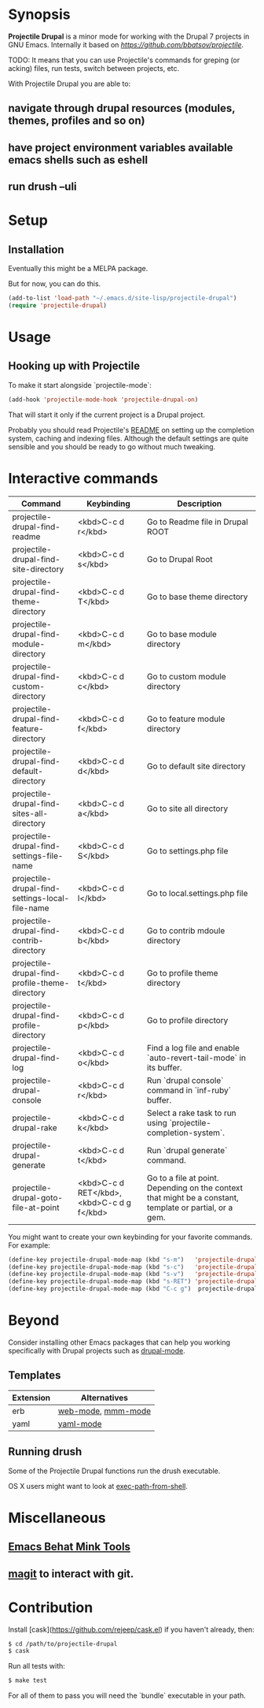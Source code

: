 * Synopsis

*Projectile Drupal* is a minor mode for working with the Drupal 7 projects in GNU Emacs.
Internally it based on [[Projectile][https://github.com/bbatsov/projectile]].

TODO: It means that you can use Projectile's commands for greping (or acking) files, run tests, switch between projects, etc.

With Projectile Drupal you are able to:

** navigate through drupal resources (modules, themes, profiles and so on)
** have project environment variables available emacs shells such as eshell
** run drush --uli

* Setup

** Installation

Eventually this might be a MELPA package.

But for now, you can do this.

#+BEGIN_SRC emacs-lisp
(add-to-list 'load-path "~/.emacs.d/site-lisp/projectile-drupal")
(require 'projectile-drupal)
#+END_SRC


* Usage

** Hooking up with Projectile

To make it start alongside `projectile-mode`:

#+BEGIN_SRC emacs-lisp
(add-hook 'projectile-mode-hook 'projectile-drupal-on)
#+END_SRC

That will start it only if the current project is a Drupal project.

Probably you should read Projectile's [[https://github.com/bbatsov/projectile][README]] on setting up the completion
system, caching and indexing files. Although the default settings are quite
sensible and you should be ready to go without much tweaking.

* Interactive commands


| Command                                          | Keybinding                                 | Description                                                                                              |
|--------------------------------------------------+--------------------------------------------+----------------------------------------------------------------------------------------------------------|
| projectile-drupal-find-readme                    | <kbd>C-c d r</kbd>                         | Go to Readme file in Drupal ROOT                                                                         |
| projectile-drupal-find-site-directory            | <kbd>C-c d s</kbd>                         | Go to Drupal Root                                                                                        |
| projectile-drupal-find-theme-directory           | <kbd>C-c d T</kbd>                         | Go to base theme directory                                                                               |
| projectile-drupal-find-module-directory          | <kbd>C-c d m</kbd>                         | Go to base module directory                                                                              |
| projectile-drupal-find-custom-directory          | <kbd>C-c d c</kbd>                         | Go to custom module directory                                                                            |
| projectile-drupal-find-feature-directory         | <kbd>C-c d f</kbd>                         | Go to feature module directory                                                                           |
| projectile-drupal-find-default-directory         | <kbd>C-c d d</kbd>                         | Go to default site directory                                                                             |
| projectile-drupal-find-sites-all-directory       | <kbd>C-c d a</kbd>                         | Go to site all directory                                                                                 |
| projectile-drupal-find-settings-file-name        | <kbd>C-c d S</kbd>                         | Go to settings.php file                                                                                  |
| projectile-drupal-find-settings-local-file-name  | <kbd>C-c d l</kbd>                         | Go to local.settings.php file                                                                            |
| projectile-drupal-find-contrib-directory         | <kbd>C-c d b</kbd>                         | Go to contrib mdoule directory                                                                           |
| projectile-drupal-find-profile-theme-directory   | <kbd>C-c d t</kbd>                         | Go to profile theme directory                                                                            |
| projectile-drupal-find-profile-directory         | <kbd>C-c d p</kbd>                         | Go to profile directory                                                                                  |
| projectile-drupal-find-log                       | <kbd>C-c d o</kbd>                         | Find a log file and enable `auto-revert-tail-mode` in its buffer.                                        |
| projectile-drupal-console                        | <kbd>C-c d r</kbd>                         | Run `drupal console` command in `inf-ruby` buffer.                                                       |
| projectile-drupal-rake                           | <kbd>C-c d k</kbd>                         | Select a rake task to run using `projectile-completion-system`.                                          |
| projectile-drupal-generate                       | <kbd>C-c d t</kbd>                         | Run `drupal generate` command.                                                                           |
| projectile-drupal-goto-file-at-point             | <kbd>C-c d RET</kbd>, <kbd>C-c d g f</kbd> | Go to a file at point. Depending on the context that might be a constant, template or partial, or a gem. |

You might want to create your own keybinding for your favorite commands. For example:

#+BEGIN_SRC emacs-lisp
(define-key projectile-drupal-mode-map (kbd "s-m")   'projectile-drupal-find-model)
(define-key projectile-drupal-mode-map (kbd "s-c")   'projectile-drupal-find-controller)
(define-key projectile-drupal-mode-map (kbd "s-v")   'projectile-drupal-find-view)
(define-key projectile-drupal-mode-map (kbd "s-RET") 'projectile-drupal-goto-file-at-point)
(define-key projectile-drupal-mode-map (kbd "C-c g")  projectile-drupal-mode-goto-map)
#+END_SRC


* Beyond

Consider installing other Emacs packages that can help you working
specifically with Drupal projects such as [[https://github.com/arnested/drupal-mode][drupal-mode]].

** Templates

| Extension | Alternatives       |
|-----------+--------------------|
| erb       | [[https://github.com/fxbois/web-mode][web-mode]], [[https://github.com/purcell/mmm-mode][mmm-mode]] |
| yaml      | [[https://github.com/yoshiki/yaml-mode][yaml-mode]]          |

** Running drush

Some of the Projectile Drupal functions run the drush executable.

OS X users might want to look at [[https://github.com/purcell/exec-path-from-shell][exec-path-from-shell]].

* Miscellaneous

** [[https://github.com/eethann/emacs-behat-mink][Emacs Behat Mink Tools]]
** [[https://github.com/magit/magit][magit]] to interact with git.

* Contribution

Install [cask](https://github.com/rejeep/cask.el) if you haven't already, then:

#+BEGIN_SRC sh
$ cd /path/to/projectile-drupal
$ cask
#+END_SRC

Run all tests with:

#+BEGIN_SRC sh
$ make test
#+END_SRC

For all of them to pass you will need the `bundle` executable in your path.
